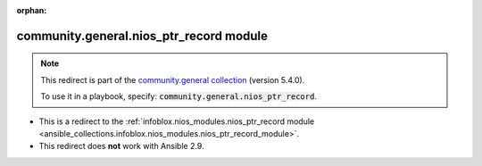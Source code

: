 
.. Document meta

:orphan:

.. Anchors

.. _ansible_collections.community.general.nios_ptr_record_module:

.. Title

community.general.nios_ptr_record module
++++++++++++++++++++++++++++++++++++++++

.. Collection note

.. note::
    This redirect is part of the `community.general collection <https://galaxy.ansible.com/community/general>`_ (version 5.4.0).

    To use it in a playbook, specify: :code:`community.general.nios_ptr_record`.

- This is a redirect to the :ref:`infoblox.nios_modules.nios_ptr_record module <ansible_collections.infoblox.nios_modules.nios_ptr_record_module>`.
- This redirect does **not** work with Ansible 2.9.
